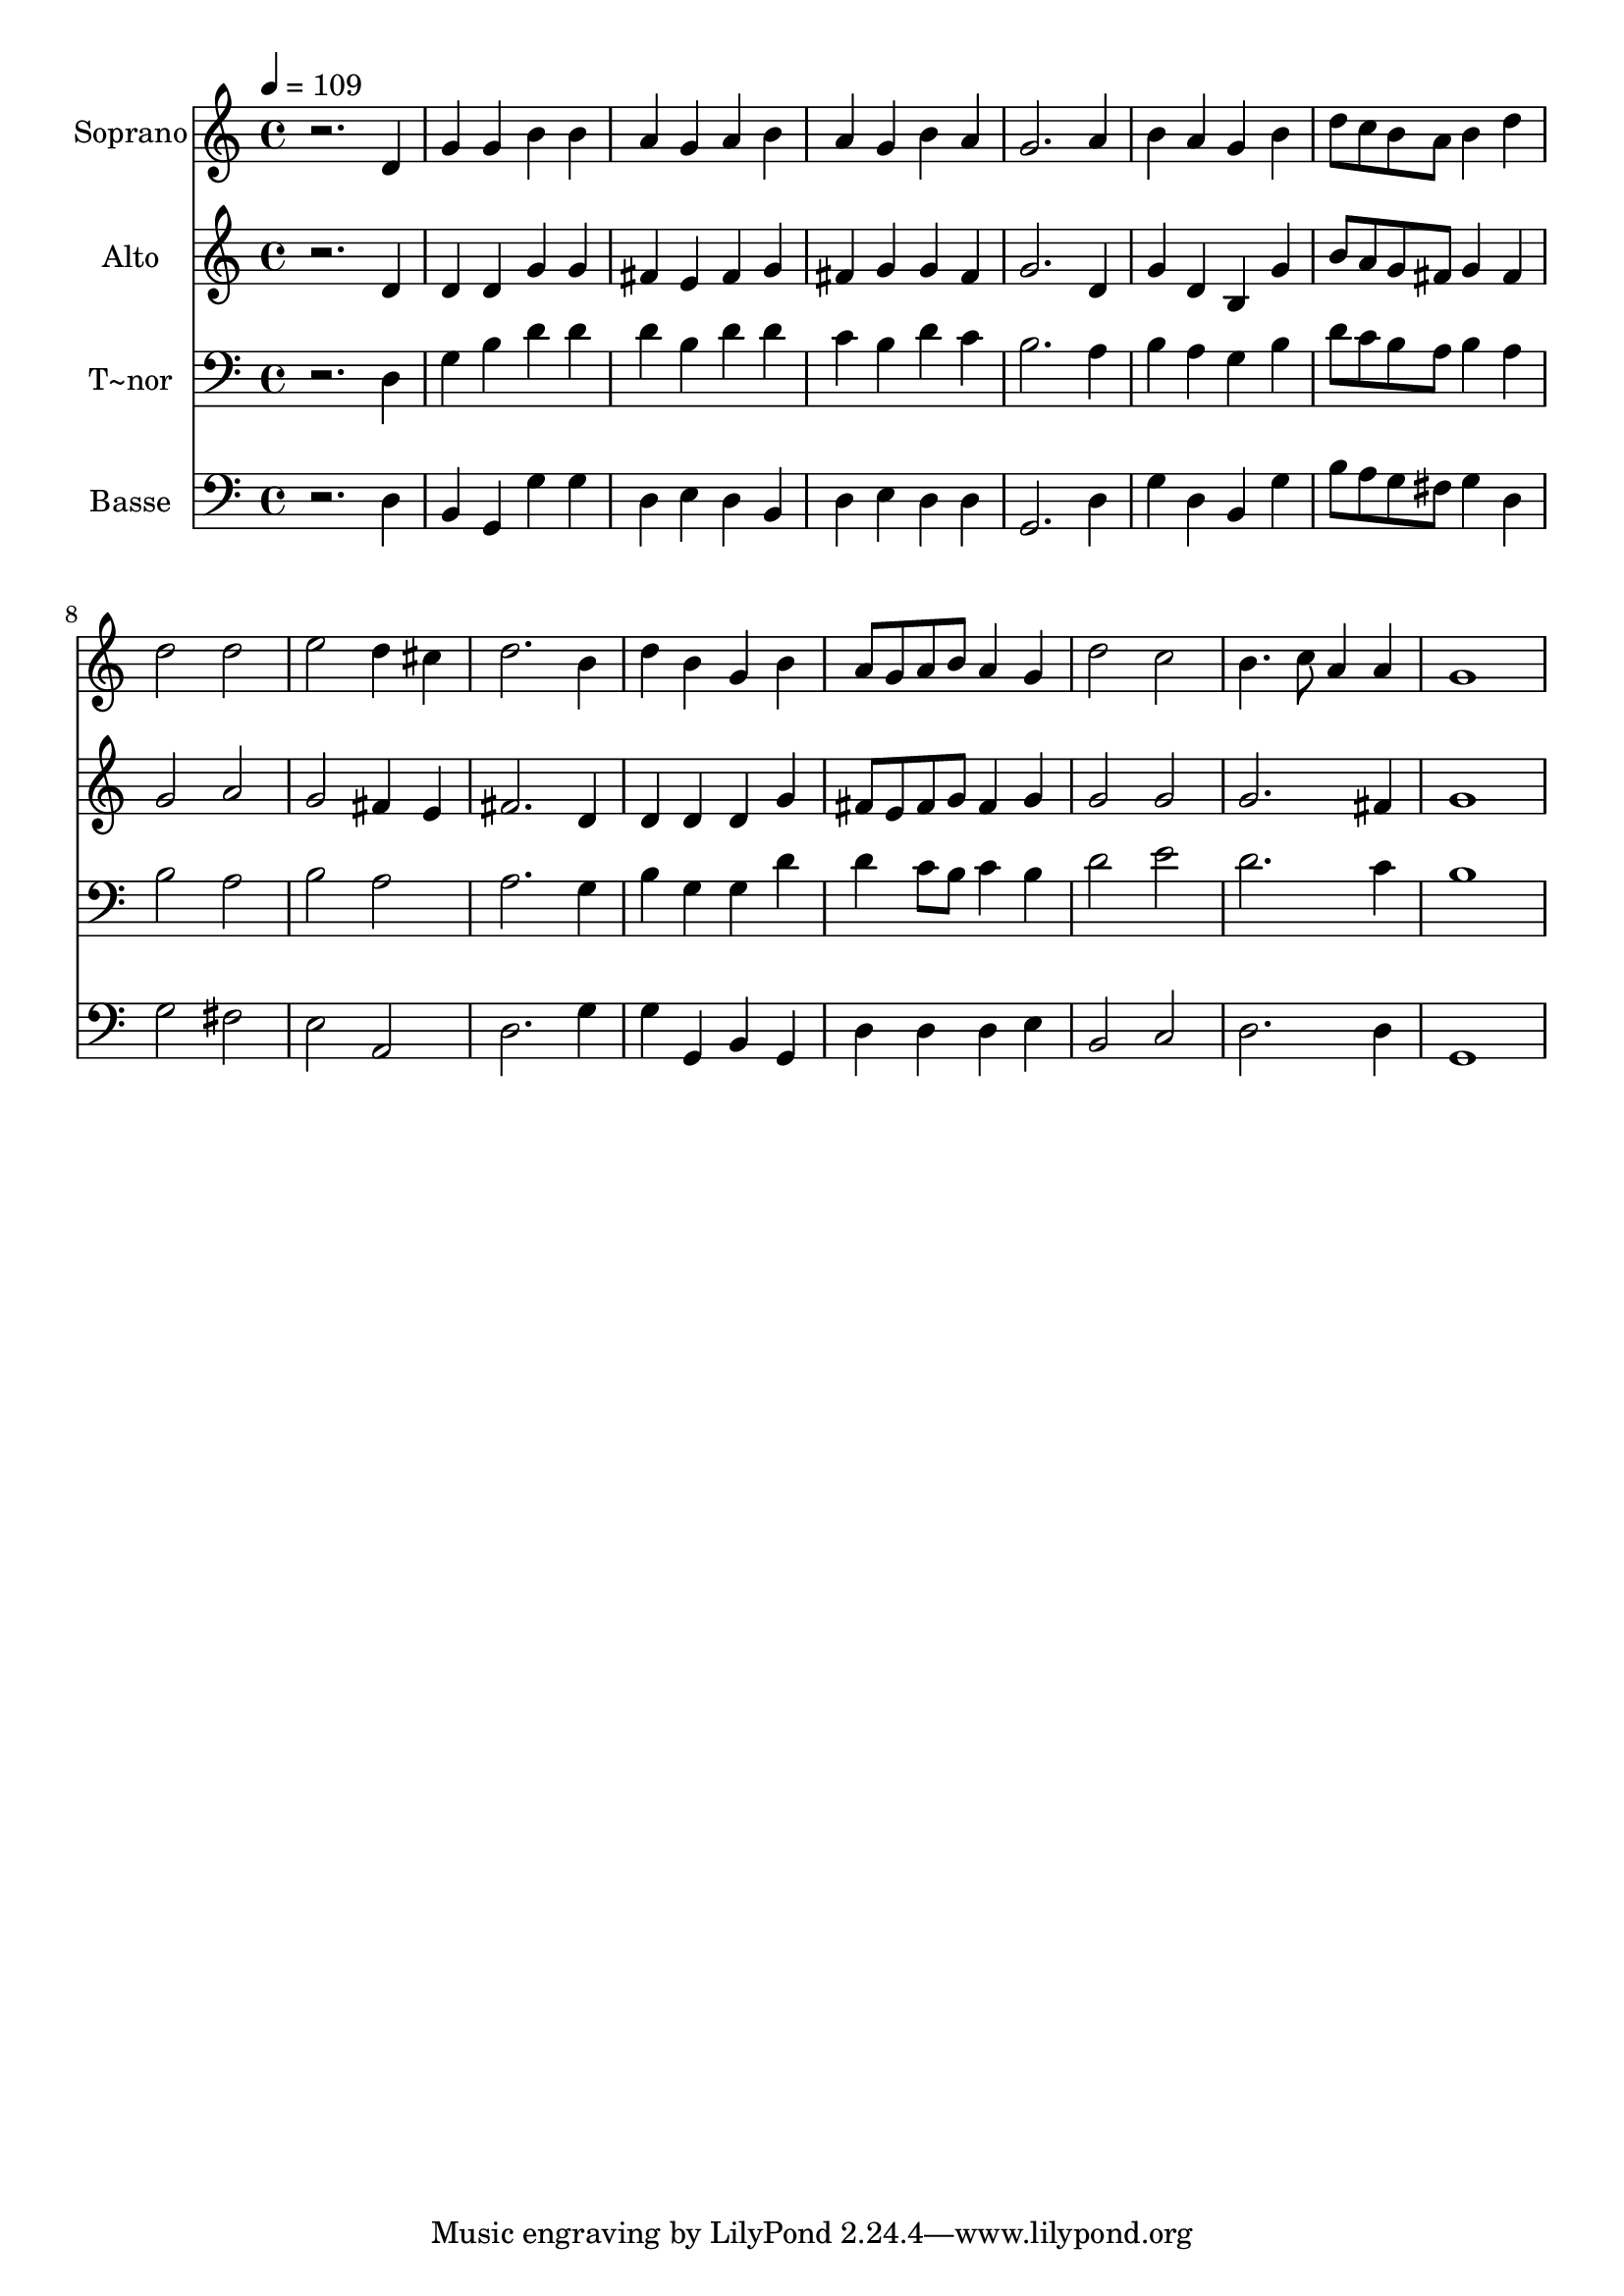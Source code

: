 % Lily was here -- automatically converted by /usr/bin/midi2ly from 156.mid
\version "2.14.0"

\layout {
  \context {
    \Voice
    \remove "Note_heads_engraver"
    \consists "Completion_heads_engraver"
    \remove "Rest_engraver"
    \consists "Completion_rest_engraver"
  }
}

trackAchannelA = {
  
  \time 4/4 
  
  \tempo 4 = 109 
  
}

trackA = <<
  \context Voice = voiceA \trackAchannelA
>>


trackBchannelA = {
  
  \set Staff.instrumentName = "Soprano"
  
}

trackBchannelB = \relative c {
  r2. d'4 
  | % 2
  g g b b 
  | % 3
  a g a b 
  | % 4
  a g b a 
  | % 5
  g2. a4 
  | % 6
  b a g b 
  | % 7
  d8 c b a b4 d 
  | % 8
  d2 d 
  | % 9
  e d4 cis 
  | % 10
  d2. b4 
  | % 11
  d b g b 
  | % 12
  a8 g a b a4 g 
  | % 13
  d'2 c 
  | % 14
  b4. c8 a4 a 
  | % 15
  g1 
  | % 16
  
}

trackB = <<
  \context Voice = voiceA \trackBchannelA
  \context Voice = voiceB \trackBchannelB
>>


trackCchannelA = {
  
  \set Staff.instrumentName = "Alto"
  
}

trackCchannelC = \relative c {
  r2. d'4 
  | % 2
  d d g g 
  | % 3
  fis e fis g 
  | % 4
  fis g g fis 
  | % 5
  g2. d4 
  | % 6
  g d b g' 
  | % 7
  b8 a g fis g4 fis 
  | % 8
  g2 a 
  | % 9
  g fis4 e 
  | % 10
  fis2. d4 
  | % 11
  d d d g 
  | % 12
  fis8 e fis g fis4 g 
  | % 13
  g2 g 
  | % 14
  g2. fis4 
  | % 15
  g1 
  | % 16
  
}

trackC = <<
  \context Voice = voiceA \trackCchannelA
  \context Voice = voiceB \trackCchannelC
>>


trackDchannelA = {
  
  \set Staff.instrumentName = "T~nor"
  
}

trackDchannelC = \relative c {
  r2. d4 
  | % 2
  g b d d 
  | % 3
  d b d d 
  | % 4
  c b d c 
  | % 5
  b2. a4 
  | % 6
  b a g b 
  | % 7
  d8 c b a b4 a 
  | % 8
  b2 a 
  | % 9
  b a 
  | % 10
  a2. g4 
  | % 11
  b g g d' 
  | % 12
  d c8 b c4 b 
  | % 13
  d2 e 
  | % 14
  d2. c4 
  | % 15
  b1 
  | % 16
  
}

trackD = <<

  \clef bass
  
  \context Voice = voiceA \trackDchannelA
  \context Voice = voiceB \trackDchannelC
>>


trackEchannelA = {
  
  \set Staff.instrumentName = "Basse"
  
}

trackEchannelC = \relative c {
  r2. d4 
  | % 2
  b g g' g 
  | % 3
  d e d b 
  | % 4
  d e d d 
  | % 5
  g,2. d'4 
  | % 6
  g d b g' 
  | % 7
  b8 a g fis g4 d 
  | % 8
  g2 fis 
  | % 9
  e a, 
  | % 10
  d2. g4 
  | % 11
  g g, b g 
  | % 12
  d' d d e 
  | % 13
  b2 c 
  | % 14
  d2. d4 
  | % 15
  g,1 
  | % 16
  
}

trackE = <<

  \clef bass
  
  \context Voice = voiceA \trackEchannelA
  \context Voice = voiceB \trackEchannelC
>>


\score {
  <<
    \context Staff=trackB \trackA
    \context Staff=trackB \trackB
    \context Staff=trackC \trackA
    \context Staff=trackC \trackC
    \context Staff=trackD \trackA
    \context Staff=trackD \trackD
    \context Staff=trackE \trackA
    \context Staff=trackE \trackE
  >>
  \layout {}
  \midi {}
}
